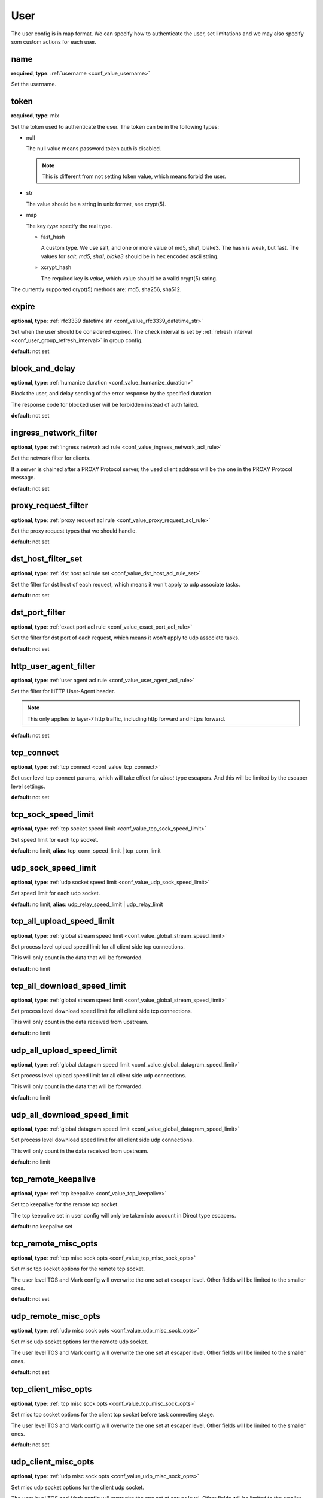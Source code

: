 .. _configuration_user_group_user:

****
User
****

The user config is in map format. We can specify how to authenticate the user, set limitations and we may also specify
som custom actions for each user.

name
----

**required**, **type**: :ref:`username <conf_value_username>`

Set the username.

token
-----

**required**, **type**: mix

Set the token used to authenticate the user. The token can be in the following types:

* null

  The null value means password token auth is disabled.

  .. note:: This is different from not setting token value, which means forbid the user.

  .. versionadded:: 1.7.20

* str

  The value should be a string in unix format, see crypt(5).

* map

  The key *type* specify the real type.

  * fast_hash

    A custom type. We use salt, and one or more value of md5, sha1, blake3. The hash is weak, but fast.
    The values for *salt*, *md5*, *sha1*, *blake3* should be in hex encoded ascii string.

  * xcrypt_hash

    The required key is *value*, which value should be a valid crypt(5) string.

The currently supported crypt(5) methods are: md5, sha256, sha512.

expire
------

**optional**, **type**: :ref:`rfc3339 datetime str <conf_value_rfc3339_datetime_str>`

Set when the user should be considered expired. The check interval is set by
:ref:`refresh interval <conf_user_group_refresh_interval>` in group config.

**default**: not set

block_and_delay
---------------

**optional**, **type**: :ref:`humanize duration <conf_value_humanize_duration>`

Block the user, and delay sending of the error response by the specified duration.

The response code for blocked user will be forbidden instead of auth failed.

**default**: not set

ingress_network_filter
----------------------

**optional**, **type**: :ref:`ingress network acl rule <conf_value_ingress_network_acl_rule>`

Set the network filter for clients.

If a server is chained after a PROXY Protocol server, the used client address will be the one in the PROXY Protocol message.

**default**: not set

.. versionadded:: 1.7.20

proxy_request_filter
--------------------

**optional**, **type**: :ref:`proxy request acl rule <conf_value_proxy_request_acl_rule>`

Set the proxy request types that we should handle.

**default**: not set

dst_host_filter_set
-------------------

**optional**, **type**: :ref:`dst host acl rule set <conf_value_dst_host_acl_rule_set>`

Set the filter for dst host of each request, which means it won't apply to udp associate tasks.

**default**: not set

dst_port_filter
---------------

**optional**, **type**: :ref:`exact port acl rule <conf_value_exact_port_acl_rule>`

Set the filter for dst port of each request, which means it won't apply to udp associate tasks.

**default**: not set

http_user_agent_filter
----------------------

**optional**, **type**: :ref:`user agent acl rule <conf_value_user_agent_acl_rule>`

Set the filter for HTTP User-Agent header.

.. note:: This only applies to layer-7 http traffic, including http forward and https forward.

**default**: not set

tcp_connect
-----------

**optional**, **type**: :ref:`tcp connect <conf_value_tcp_connect>`

Set user level tcp connect params, which will take effect for *direct* type escapers.
And this will be limited by the escaper level settings.

**default**: not set

tcp_sock_speed_limit
--------------------

**optional**, **type**: :ref:`tcp socket speed limit <conf_value_tcp_sock_speed_limit>`

Set speed limit for each tcp socket.

**default**: no limit, **alias**: tcp_conn_speed_limit | tcp_conn_limit

.. versionchanged:: 1.4.0 changed name to tcp_sock_speed_limit

udp_sock_speed_limit
---------------------

**optional**, **type**: :ref:`udp socket speed limit <conf_value_udp_sock_speed_limit>`

Set speed limit for each udp socket.

**default**: no limit, **alias**: udp_relay_speed_limit | udp_relay_limit

.. versionchanged:: 1.4.0 changed name to udp_sock_speed_limit

tcp_all_upload_speed_limit
--------------------------

**optional**, **type**: :ref:`global stream speed limit <conf_value_global_stream_speed_limit>`

Set process level upload speed limit for all client side tcp connections.

This will only count in the data that will be forwarded.

**default**: no limit

.. versionadded:: 1.9.5

tcp_all_download_speed_limit
----------------------------

**optional**, **type**: :ref:`global stream speed limit <conf_value_global_stream_speed_limit>`

Set process level download speed limit for all client side tcp connections.

This will only count in the data received from upstream.

**default**: no limit

.. versionadded:: 1.9.5

udp_all_upload_speed_limit
--------------------------

**optional**, **type**: :ref:`global datagram speed limit <conf_value_global_datagram_speed_limit>`

Set process level upload speed limit for all client side udp connections.

This will only count in the data that will be forwarded.

**default**: no limit

.. versionadded:: 1.9.5

udp_all_download_speed_limit
----------------------------

**optional**, **type**: :ref:`global datagram speed limit <conf_value_global_datagram_speed_limit>`

Set process level download speed limit for all client side udp connections.

This will only count in the data received from upstream.

**default**: no limit

.. versionadded:: 1.9.5

tcp_remote_keepalive
--------------------

**optional**, **type**: :ref:`tcp keepalive <conf_value_tcp_keepalive>`

Set tcp keepalive for the remote tcp socket.

The tcp keepalive set in user config will only be taken into account in Direct type escapers.

**default**: no keepalive set

tcp_remote_misc_opts
--------------------

**optional**, **type**: :ref:`tcp misc sock opts <conf_value_tcp_misc_sock_opts>`

Set misc tcp socket options for the remote tcp socket.

The user level TOS and Mark config will overwrite the one set at escaper level.
Other fields will be limited to the smaller ones.

**default**: not set

udp_remote_misc_opts
--------------------

**optional**, **type**: :ref:`udp misc sock opts <conf_value_udp_misc_sock_opts>`

Set misc udp socket options for the remote udp socket.

The user level TOS and Mark config will overwrite the one set at escaper level.
Other fields will be limited to the smaller ones.

**default**: not set

tcp_client_misc_opts
--------------------

**optional**, **type**: :ref:`tcp misc sock opts <conf_value_tcp_misc_sock_opts>`

Set misc tcp socket options for the client tcp socket before task connecting stage.

The user level TOS and Mark config will overwrite the one set at escaper level.
Other fields will be limited to the smaller ones.

**default**: not set

udp_client_misc_opts
--------------------

**optional**, **type**: :ref:`udp misc sock opts <conf_value_udp_misc_sock_opts>`

Set misc udp socket options for the client udp socket.

The user level TOS and Mark config will overwrite the one set at server level.
Other fields will be limited to the smaller ones.

**default**: not set

http_upstream_keepalive
-----------------------

**optional**, **type**: :ref:`http keepalive <conf_value_http_keepalive>`

Set http keepalive config at user level.

**default**: set with default value

.. _conf_user_http_rsp_header_recv_timeout:

http_rsp_header_recv_timeout
----------------------------

**optional**, **type**: :ref:`humanize duration <conf_value_humanize_duration>`

Set a custom http response receive timeout value for this user.

This will overwrite:

- http proxy server :ref:`rsp_header_recv_timeout <conf_server_http_proxy_rsp_header_recv_timeout>`
- auditor :ref:`h1 interception <conf_auditor_h1_interception>`
- auditor :ref:`h2 interception <conf_auditor_h1_interception>`

This will be overwritten by:

- user-site :ref:`http_rsp_header_recv_timeout <conf_user_site_http_rsp_header_recv_timeout>`

**default**: not set

.. versionadded:: 1.9.0

tcp_conn_rate_limit
-------------------

**optional**, **type**: :ref:`rate limit quota <conf_value_rate_limit_quota>`

Set rate limit on client side new connections.

The same connection used for different users will be counted for each of them.

**default**: no limit, **alias**: tcp_conn_limit_quota

.. versionadded:: 1.4.0

request_rate_limit
------------------

**optional**, **type**: :ref:`rate limit quota <conf_value_rate_limit_quota>`

Set rate limit on request.

**default**: no limit, **alias**: request_limit_quota

request_max_alive
-----------------

**optional**, **type**: usize, **alias**: request_alive_max

Set max alive requests at user level.

Even if not set, the max alive requests should not be more than usize::MAX.

**default**: no limit

resolve_strategy
----------------

**optional**, **type**: :ref:`resolve strategy <conf_value_resolve_strategy>`

Set an user custom resolve strategy, within the range of the one set on the escaper.
Not all escapers support this, see the documentation for each escaper for more info.

**default**: not custom resolve strategy is set

resolve_redirection
-------------------

**optional**, **type**: :ref:`resolve redirection <conf_value_resolve_redirection>`

Set the dns redirection rules at user level.

**default**: not set

log_rate_limit
--------------

**optional**, **type**: :ref:`rate limit quota <conf_value_rate_limit_quota>`

Set rate limit on log request.

**default**: no limit, **alias**: log_limit_quota

.. _config_user_log_uri_max_chars:

log_uri_max_chars
-----------------

**optional**, **type**: usize

Set the max number of characters of uri should be logged in logs.

If set, this will override the one set in server level.

If not set, the one in server level will take effect.

The password in uri will be replaced by *xyz* before logging.

**default**: not set

task_idle_max_count
-------------------

**optional**, **type**: i32

The task will be closed if the idle check return IDLE the times as this value.

This will overwrite the one set at server side,
see :ref:`server task_idle_max_count <conf_server_common_task_idle_max_count>`.

The idle check interval can only set at server side,
see :ref:`server task_idle_check_duration <conf_server_common_task_idle_check_duration>`.

**default**: 1

socks_use_udp_associate
-----------------------

**optional**, **type**: bool

Set if we should use socks udp associate instead of the simplified udp connect method.

**default**: false

.. versionadded:: 1.3.0

audit
-----

**optional**, **type**: :ref:`user audit <configuration_user_group_user_audit>`

Set audit config for this user.

**default**: set with default values

.. versionadded:: 1.7.0

explicit_sites
--------------

**optional**, **type**: seq of :ref:`user site <configuration_user_group_user_site>`

Set explicit sites for this user.

.. versionadded:: 1.3.4

.. _config_user_egress_path_id_map:

egress_path_id_map
------------------

**optional**, **type**: :ref:`by id map egress path <proto_egress_path_selection_by_id_map>`

Set ID based egress path selection for this user.

.. versionadded:: 1.9.2

.. _config_user_egress_path_value_map:

egress_path_value_map
---------------------

**optional**, **type**: :ref:`by value map egress path <proto_egress_path_selection_by_value_map>`

Set JSON value based egress path selection for this user.

.. versionadded:: 1.9.2
